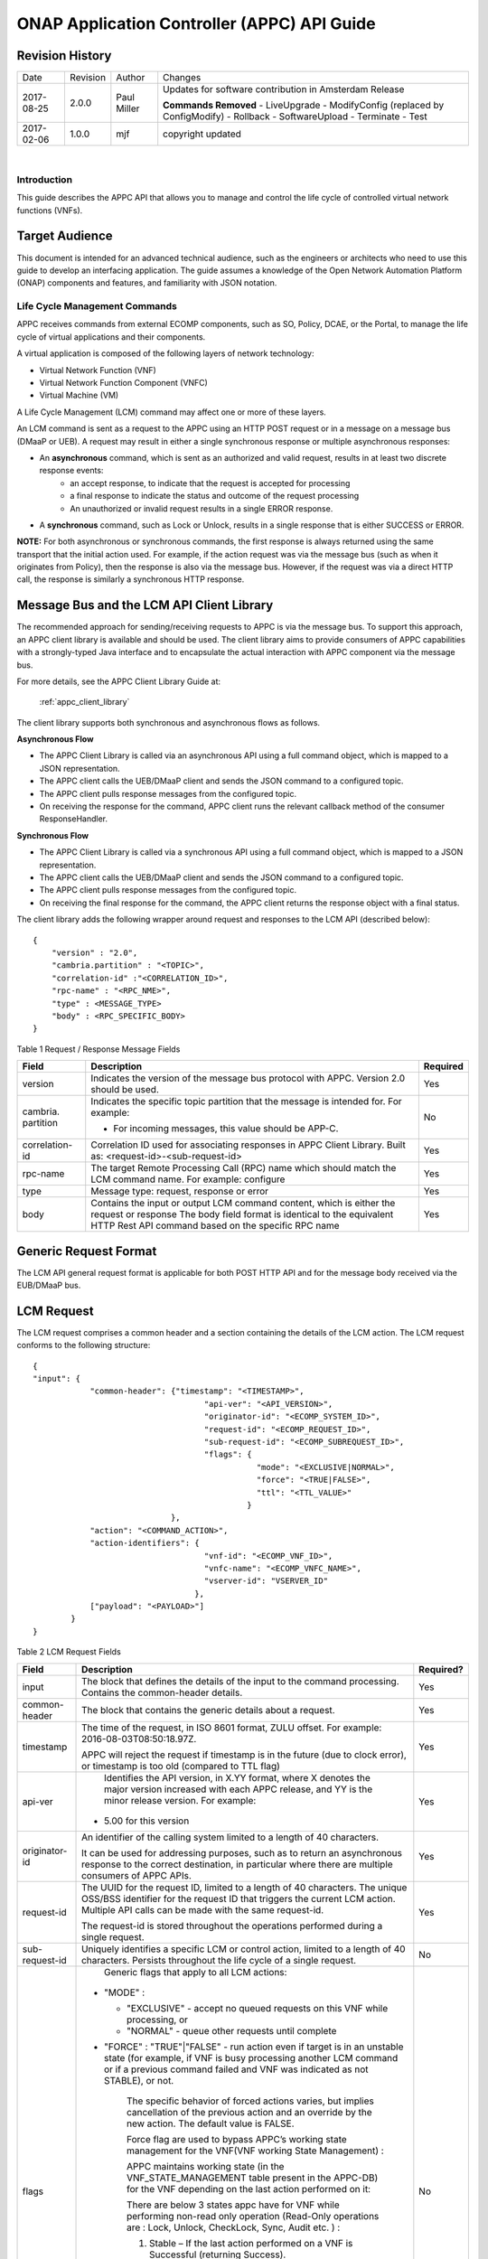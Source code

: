 ============================================
ONAP Application Controller (APPC) API Guide
============================================

Revision History
----------------

+--------------+------------+---------------+--------------------------------------------------------+
| Date         | Revision   | Author        | Changes                                                |
+--------------+------------+---------------+--------------------------------------------------------+
| 2017-08-25   | 2.0.0      | Paul Miller   | Updates for software contribution in Amsterdam Release |
|              |            |               |                                                        |
|              |            |               | **Commands Removed**                                   |
|              |            |               | - LiveUpgrade                                          |
|              |            |               | - ModifyConfig (replaced by ConfigModify)              |
|              |            |               | - Rollback                                             |
|              |            |               | - SoftwareUpload                                       |
|              |            |               | - Terminate                                            |
|              |            |               | - Test                                                 |
+--------------+------------+---------------+--------------------------------------------------------+
| 2017-02-06   | 1.0.0      | mjf           | copyright updated                                      |
+--------------+------------+---------------+--------------------------------------------------------+

|

Introduction
============

This guide describes the APPC API that allows you to manage and control the life cycle of controlled virtual network functions (VNFs).


Target Audience
---------------
This document is intended for an advanced technical audience, such as the engineers or architects who need to use this guide to develop an interfacing application. The guide assumes a knowledge of the Open Network Automation Platform (ONAP) components and features, and familiarity with JSON notation.


Life Cycle Management Commands
==============================

APPC receives commands from external ECOMP components, such as SO, Policy, DCAE, or the Portal, to manage the life cycle of virtual applications and their components.

A virtual application is composed of the following layers of network technology:

- Virtual Network Function (VNF)
- Virtual Network Function Component (VNFC)
- Virtual Machine (VM)

A Life Cycle Management (LCM) command may affect one or more of these layers.

An LCM command is sent as a request to the APPC using an HTTP POST request or in a message on a message bus (DMaaP or UEB).  A request may result in either a single synchronous response or multiple asynchronous responses:

- An **asynchronous** command, which is sent as an authorized and valid request, results in at least two discrete response events:
    - an accept response, to indicate that the request is accepted for processing
    - a final response to indicate the status and outcome of the request processing
    - An unauthorized or invalid request results in a single ERROR response.

- A **synchronous** command, such as Lock or Unlock, results in a single response that is either SUCCESS or ERROR.

**NOTE:** For both asynchronous or synchronous commands, the first response is always returned using the same transport that the initial action used. For example, if the action request was via the message bus (such as when it originates from Policy), then the response is also via the message bus. However, if the request was via a direct HTTP call, the response is similarly a synchronous HTTP response.


Message Bus and the LCM API Client Library
------------------------------------------

The recommended approach for sending/receiving requests to APPC is via the message bus.   To support this approach, an APPC client library is available and should be used.  The client library aims to provide consumers of APPC capabilities with a strongly-typed Java interface and to encapsulate the actual interaction with APPC component via the message bus.

For more details, see the APPC Client Library Guide at:

  :ref:`appc_client_library`


The client library supports both synchronous and asynchronous flows as follows.

**Asynchronous Flow**

- The APPC Client Library is called via an asynchronous API using a full command object, which is mapped to a JSON representation.
- The APPC client calls the UEB/DMaaP client and sends the JSON command to a configured topic.
- The APPC client pulls response messages from the configured topic.
- On receiving the response for the command, APPC client runs the relevant callback method of the consumer ResponseHandler.

**Synchronous Flow**

- The APPC Client Library is called via a synchronous API using a full command object, which is mapped to a JSON representation.
- The APPC client calls the UEB/DMaaP client and sends the JSON command to a configured topic.
- The APPC client pulls response messages from the configured topic.
- On receiving the final response for the command, the APPC client returns the response object with a final status.

The client library adds the following wrapper around request and responses to the LCM API (described below)::

    {
    	"version" : "2.0",
    	"cambria.partition" : "<TOPIC>",
    	"correlation-id" :"<CORRELATION_ID>",
    	"rpc-name" : "<RPC_NME>",
    	"type" : <MESSAGE_TYPE>
    	"body" : <RPC_SPECIFIC_BODY>
    }



Table 1 Request / Response Message Fields

+----------------------+----------------------------------------------------------------------------------------------------------------+---------------------+
| **Field**            | **Description**                                                                                                | **Required**        |
+======================+================================================================================================================+=====================+
| version              | Indicates the version of the message bus protocol with APPC. Version 2.0 should be used.                       |     Yes             |
+----------------------+----------------------------------------------------------------------------------------------------------------+---------------------+
| cambria. partition   | Indicates the specific topic partition that the message is intended for. For example:                          |     No              |
|                      |                                                                                                                |                     |
|                      | -  For incoming messages, this value should be APP-C.                                                          |                     |
|                      |                                                                                                                |                     |
+----------------------+----------------------------------------------------------------------------------------------------------------+---------------------+
| correlation- id      | Correlation ID used for associating responses in APPC Client Library. Built as: <request-id>-<sub-request-id>  |     Yes             |
+----------------------+----------------------------------------------------------------------------------------------------------------+---------------------+
| rpc-name             | The target Remote Processing Call (RPC) name which should match the LCM command name. For example: configure   |     Yes             |
+----------------------+----------------------------------------------------------------------------------------------------------------+---------------------+
| type                 | Message type: request, response or error                                                                       |     Yes             |
+----------------------+----------------------------------------------------------------------------------------------------------------+---------------------+
| body                 | Contains the input or output LCM command content, which is either the request or response                      |                     |
|                      | The body field format is identical to the equivalent HTTP Rest API command based on the specific RPC name      |     Yes             |
|                      |                                                                                                                |                     |
+----------------------+----------------------------------------------------------------------------------------------------------------+---------------------+


Generic Request Format
----------------------

The LCM API general request format is applicable for both POST HTTP API and for the message body received via the EUB/DMaaP bus.

LCM Request
-----------

The LCM request comprises a common header and a section containing the details of the LCM action.
The LCM request conforms to the following structure::

    {
    "input": {
     		"common-header": {"timestamp": "<TIMESTAMP>",
     					"api-ver": "<API_VERSION>",
    					"originator-id": "<ECOMP_SYSTEM_ID>",
    					"request-id": "<ECOMP_REQUEST_ID>",
    					"sub-request-id": "<ECOMP_SUBREQUEST_ID>",
    					"flags": {
    						   "mode": "<EXCLUSIVE|NORMAL>",
    						   "force": "<TRUE|FALSE>",
    						   "ttl": "<TTL_VALUE>"
    						 }
    	                         },
    		"action": "<COMMAND_ACTION>",
    		"action-identifiers": {
    					"vnf-id": "<ECOMP_VNF_ID>",
    					"vnfc-name": "<ECOMP_VNFC_NAME>",
    					"vserver-id": "VSERVER_ID"
    				      },
    		["payload": "<PAYLOAD>"]
    	    }
    }


Table 2 LCM Request Fields

+---------------------------+------------------------------------------------------------------------------------------------------------------------------------------------------------------------------------------------------------------------------------------------------------------------------------------------------------------------+---------------------+
|     **Field**             |     **Description**                                                                                                                                                                                                                                                                                                    |     **Required?**   |
+===========================+========================================================================================================================================================================================================================================================================================================================+=====================+
|     input                 |     The block that defines the details of the input to the command processing. Contains the common-header details.                                                                                                                                                                                                     |     Yes             |
+---------------------------+------------------------------------------------------------------------------------------------------------------------------------------------------------------------------------------------------------------------------------------------------------------------------------------------------------------------+---------------------+
|     common- header        |     The block that contains the generic details about a request.                                                                                                                                                                                                                                                       |     Yes             |
+---------------------------+------------------------------------------------------------------------------------------------------------------------------------------------------------------------------------------------------------------------------------------------------------------------------------------------------------------------+---------------------+
|     timestamp             |     The time of the request, in ISO 8601 format, ZULU offset. For example: 2016-08-03T08:50:18.97Z.                                                                                                                                                                                                                    |     Yes             |
|                           |                                                                                                                                                                                                                                                                                                                        |                     |
|                           |     APPC will reject the request if timestamp is in the future (due to clock error), or timestamp is too old (compared to TTL flag)                                                                                                                                                                                    |                     |
+---------------------------+------------------------------------------------------------------------------------------------------------------------------------------------------------------------------------------------------------------------------------------------------------------------------------------------------------------------+---------------------+
|     api-ver               |     Identifies the API version, in X.YY format, where X denotes the major version increased with each APPC release, and YY is the minor release version. For example:                                                                                                                                                  |     Yes             |
|                           |                                                                                                                                                                                                                                                                                                                        |                     |
|                           | -  5.00 for this version                                                                                                                                                                                                                                                                                               |                     |
+---------------------------+------------------------------------------------------------------------------------------------------------------------------------------------------------------------------------------------------------------------------------------------------------------------------------------------------------------------+---------------------+
|     originator-id         |     An identifier of the calling system limited to a length of 40 characters.                                                                                                                                                                                                                                          |     Yes             |
|                           |                                                                                                                                                                                                                                                                                                                        |                     |
|                           |     It can be used for addressing purposes, such as to return an asynchronous response to the correct destination, in particular where there are multiple consumers of APPC APIs.                                                                                                                                      |                     |
+---------------------------+------------------------------------------------------------------------------------------------------------------------------------------------------------------------------------------------------------------------------------------------------------------------------------------------------------------------+---------------------+
|     request-id            |     The UUID for the request ID, limited to a length of 40 characters. The unique OSS/BSS identifier for the request ID that triggers the current LCM action. Multiple API calls can be made with the same request-id.                                                                                                 |     Yes             |
|                           |                                                                                                                                                                                                                                                                                                                        |                     |
|                           |     The request-id is stored throughout the operations performed during a single request.                                                                                                                                                                                                                              |                     |
+---------------------------+------------------------------------------------------------------------------------------------------------------------------------------------------------------------------------------------------------------------------------------------------------------------------------------------------------------------+---------------------+
|     sub-request-id        |     Uniquely identifies a specific LCM or control action, limited to a length of 40 characters. Persists throughout the life cycle of a single request.                                                                                                                                                                |     No              |
+---------------------------+------------------------------------------------------------------------------------------------------------------------------------------------------------------------------------------------------------------------------------------------------------------------------------------------------------------------+---------------------+
|     flags                 |     Generic flags that apply to all LCM actions:                                                                                                                                                                                                                                                                       |     No              |
|                           |                                                                                                                                                                                                                                                                                                                        |                     |
|                           | -  "MODE" :                                                                                                                                                                                                                                                                                                            |                     |
|                           |                                                                                                                                                                                                                                                                                                                        |                     |
|                           |    -  "EXCLUSIVE" - accept no queued requests on this VNF while processing, or                                                                                                                                                                                                                                         |                     |
|                           |                                                                                                                                                                                                                                                                                                                        |                     |
|                           |    -  "NORMAL" - queue other requests until complete                                                                                                                                                                                                                                                                   |                     |
|                           |                                                                                                                                                                                                                                                                                                                        |                     |
|                           | -  "FORCE" : "TRUE"\|"FALSE" - run action even if target is in an unstable state (for example, if VNF is busy processing another LCM command or if a previous command failed and VNF was indicated as not STABLE), or not.                                                                                             |                     |
|                           |                                                                                                                                                                                                                                                                                                                        |                     |
|                           |     The specific behavior of forced actions varies, but implies cancellation of the previous action and an override by the new action. The default value is FALSE.                                                                                                                                                     |                     |
|                           |                                                                                                                                                                                                                                                                                                                        |                     |
|                           |     Force flag are used to bypass APPC’s working state management for the VNF(VNF working State Management) :                                                                                                                                                                                                          |                     |
|                           |                                                                                                                                                                                                                                                                                                                        |                     |
|                           |     APPC maintains working state (in the VNF\_STATE\_MANAGEMENT table present in the APPC-DB) for the VNF depending on the last action performed on it:                                                                                                                                                                |                     |
|                           |                                                                                                                                                                                                                                                                                                                        |                     |
|                           |     There are below 3 states appc have for VNF while performing non-read only operation (Read-Only operations are : Lock, Unlock, CheckLock, Sync, Audit etc. ) :                                                                                                                                                      |                     |
|                           |                                                                                                                                                                                                                                                                                                                        |                     |
|                           |     1) Stable – If the last action performed on a VNF is Successful (returning Success).                                                                                                                                                                                                                               |                     |
|                           |                                                                                                                                                                                                                                                                                                                        |                     |
|                           |     2) Unstable – This is the intermediate state for any VNF on which operation is being performed.                                                                                                                                                                                                                    |                     |
|                           |                                                                                                                                                                                                                                                                                                                        |                     |
|                           |     3) Unknown – This is the status when the last action performed on a VNF is not successful.                                                                                                                                                                                                                         |                     |
|                           |                                                                                                                                                                                                                                                                                                                        |                     |
|                           |     APPC have validation that it will not allow any operations on VNF which is in Unstable or Unknown state. To skip this check end-user can pass Force-flag=true in the request.                                                                                                                                      |                     |
|                           |                                                                                                                                                                                                                                                                                                                        |                     |
|                           | -  "TTL": <0....N> - The timeout value for the action to run, between action received by APPC and action initiated.                                                                                                                                                                                                    |                     |
|                           |                                                                                                                                                                                                                                                                                                                        |                     |
|                           |     If no TTL value provided, the default/configurable TTL value is to be used.                                                                                                                                                                                                                                        |                     |
+---------------------------+------------------------------------------------------------------------------------------------------------------------------------------------------------------------------------------------------------------------------------------------------------------------------------------------------------------------+---------------------+
|     action                |     The action to be taken by APPC, for example: Test, Start, Terminate.                                                                                                                                                                                                                                               |     Yes             |
|                           |                                                                                                                                                                                                                                                                                                                        |                     |
|                           |     ***NOTE:** The specific value for the action parameter is provided for each* command.                                                                                                                                                                                                                              |                     |
+---------------------------+------------------------------------------------------------------------------------------------------------------------------------------------------------------------------------------------------------------------------------------------------------------------------------------------------------------------+---------------------+
|     action- identifiers   |     A block containing the action arguments. These are used to specify the object upon which APPC LCM command is to operate. At least one action-identifier must be specified (note that vnf-id is mandatory). For actions that are at the VM level, the action-identifiers provided would be vnf-id and vserver-id.   | Yes                 |
+---------------------------+------------------------------------------------------------------------------------------------------------------------------------------------------------------------------------------------------------------------------------------------------------------------------------------------------------------------+---------------------+
|     vnf-id                |     Identifies the VNF instance to which this action is to be applied. Required for actions.                                                                                                                                                                                                                           |     Yes             |
+---------------------------+------------------------------------------------------------------------------------------------------------------------------------------------------------------------------------------------------------------------------------------------------------------------------------------------------------------------+---------------------+
|     vnfc-name             |     Identifies the VNFC instance to which this action is to be applied. Required if the action applied to a specific VNFC.                                                                                                                                                                                             |     No              |
+---------------------------+------------------------------------------------------------------------------------------------------------------------------------------------------------------------------------------------------------------------------------------------------------------------------------------------------------------------+---------------------+
|     vserver-id            |     Identifies a specific VM instance to which this action is to be applied. Required if the action applied to a specific VM. (Populate the vserver-id field with the UUID of the VM)                                                                                                                                  |     No              |
+---------------------------+------------------------------------------------------------------------------------------------------------------------------------------------------------------------------------------------------------------------------------------------------------------------------------------------------------------------+---------------------+
|     vf-module-id          |     Identifies a specific VF module to which this action is to be applied. Required if the action applied to a specific VF module.                                                                                                                                                                                     |     No              |
+---------------------------+------------------------------------------------------------------------------------------------------------------------------------------------------------------------------------------------------------------------------------------------------------------------------------------------------------------------+---------------------+
|     payload               |     An action-specific open-format field.                                                                                                                                                                                                                                                                              |     No              |
|                           |                                                                                                                                                                                                                                                                                                                        |                     |
|                           |     The payload can be any valid JSON string value. JSON escape characters need to be added when an inner JSON string is included within the payload, for example: "{\\" vnf -host- ip                                                                                                                                 |                     |
|                           |                                                                                                                                                                                                                                                                                                                        |                     |
|                           |     -address\\": \\"<VNF-HOST-IP-ADDRESS>\\"}".                                                                                                                                                                                                                                                                        |                     |
|                           |                                                                                                                                                                                                                                                                                                                        |                     |
|                           |     The payload is typically used to provide parametric data associated with the command, such as a list of configuration parameters.                                                                                                                                                                                  |                     |
|                           |                                                                                                                                                                                                                                                                                                                        |                     |
|                           |     Note that not all LCM commands need have a payload.                                                                                                                                                                                                                                                                |                     |
|                           |                                                                                                                                                                                                                                                                                                                        |                     |
|                           |     ***NOTE:** See discussion below on the use of payloads for self-service actions.*                                                                                                                                                                                                                                  |                     |
+---------------------------+------------------------------------------------------------------------------------------------------------------------------------------------------------------------------------------------------------------------------------------------------------------------------------------------------------------------+---------------------+


Generic Response Format
-----------------------


This section describes the generic response format.

The response format is applicable for both POST HTTP API and for the message body received via the EUB/DMaaP bus.


LCM Response
------------

The LCM response comprises a common header and a section containing the payload and action details.

The LCM response conforms to the following structure::

    {
    	"output": {
    		    "common-header": {
    					"api-ver": "<API\_VERSION>",
    					"flags": {
    						   "ttl": <TTL\_VALUE>,
    						   "force": "<TRUE\|FALSE>",
    						   "mode": "<EXCLUSIVE\|NORMAL>"
    						 },
    					"originator-id": "<ECOMP\_SYSTEM\_ID>",
    					"request-id": "<ECOMP\_REQUEST\_ID>",
    					"sub-request-id": "<ECOMP\_SUBREQUEST\_ID>",
    					"timestamp": "2016-08-08T23:09:00.11Z",
    				     },
    		   "payload": "<PAYLOAD>",
    		   [Additional fields],
    		   "status": {
    				"code": <RESULT\_CODE>,
    				"message": "<RESULT\_MESSAGE>"
    			     }
                 }
    }


Table 3 LCM Response Fields

+----------------------+---------------------------------------------------------------------------------------------------------------------------------------------------------------------------------------------------------------------------+---------------------+
|     **Field**        |     **Description**                                                                                                                                                                                                       |     **Required?**   |
+======================+===========================================================================================================================================================================================================================+=====================+
|     output           |     The block that defines the details of the output of the command processing. Contains the common-header details.                                                                                                       |     Yes             |
+----------------------+---------------------------------------------------------------------------------------------------------------------------------------------------------------------------------------------------------------------------+---------------------+
|     common- header   |     The block that contains the generic details about a request.                                                                                                                                                          |     Yes             |
+----------------------+---------------------------------------------------------------------------------------------------------------------------------------------------------------------------------------------------------------------------+---------------------+
|     api-ver          |     Identifies the API version, in X.YY format, where X denotes the major version increased with each APPC release, and YY is the minor release version. For example:                                                     |     Yes             |
|                      |                                                                                                                                                                                                                           |                     |
|                      | -  5.00 for this version                                                                                                                                                                                                  |                     |
+----------------------+---------------------------------------------------------------------------------------------------------------------------------------------------------------------------------------------------------------------------+---------------------+
|     originator-id    |     An identifier of the calling system limited to a length of 40 characters.                                                                                                                                             |     Yes             |
|                      |                                                                                                                                                                                                                           |                     |
|                      |     It can be used for addressing purposes, such as to return an asynchronous response to the correct destination, in particular where there are multiple consumers of APPC APIs.                                         |                     |
+----------------------+---------------------------------------------------------------------------------------------------------------------------------------------------------------------------------------------------------------------------+---------------------+
|     request-id       |     The UUID for the request ID, limited to a length of 40 characters. The unique OSS/BSS identifier for the request ID that triggers the current LCM action. Multiple API calls can be made with the same request- id.   |     Yes             |
|                      |                                                                                                                                                                                                                           |                     |
|                      |     The request-id is stored throughout the operations performed during a single request.                                                                                                                                 |                     |
+----------------------+---------------------------------------------------------------------------------------------------------------------------------------------------------------------------------------------------------------------------+---------------------+
|     sub-request-id   |     Uniquely identifies a specific LCM or control action, limited to a length of 40 characters. Persists throughout the life cycle of a single request.                                                                   |     No              |
+----------------------+---------------------------------------------------------------------------------------------------------------------------------------------------------------------------------------------------------------------------+---------------------+
|     timestamp        |     The time of the request, in ISO 8601 format, ZULU offset. For example: 2016-08-03T08:50:18.97Z.                                                                                                                       |     Yes             |
+----------------------+---------------------------------------------------------------------------------------------------------------------------------------------------------------------------------------------------------------------------+---------------------+
|     status           |     The status describes the outcome of the command processing. Contains a code and a message providing success or failure details.                                                                                       |     Yes             |
|                      |                                                                                                                                                                                                                           |                     |
|                      |     ***NOTE:** See* status *for code values.*                                                                                                                                                                             |                     |
+----------------------+---------------------------------------------------------------------------------------------------------------------------------------------------------------------------------------------------------------------------+---------------------+
|     payload          |     An open-format field.                                                                                                                                                                                                 |     No              |
|                      |                                                                                                                                                                                                                           |                     |
|                      |     The payload can be any valid JSON string value. JSON escape characters need to be added when an inner JSON string is included within the payload, for example: "{\\"upload\_config\_id\\": \\"<value\\"}".            |                     |
|                      |                                                                                                                                                                                                                           |                     |
|                      |     The payload is typically used to provide parametric data associated with the response to the command.                                                                                                                 |                     |
|                      |                                                                                                                                                                                                                           |                     |
|                      |     Note that not all LCM commands need have a payload.                                                                                                                                                                   |                     |
|                      |                                                                                                                                                                                                                           |                     |
|                      |     ***NOTE:** The specific value(s) for the response payload, where relevant, is provided for in each* command *description.*                                                                                            |                     |
+----------------------+---------------------------------------------------------------------------------------------------------------------------------------------------------------------------------------------------------------------------+---------------------+
|     [Field name]     |     Additional fields can be provided in the response, if needed, by specific commands.                                                                                                                                   |     No              |
+----------------------+---------------------------------------------------------------------------------------------------------------------------------------------------------------------------------------------------------------------------+---------------------+
|     code             |     A unique pre-defined value that identifies the exact nature of the success or failure status.                                                                                                                         |     No              |
+----------------------+---------------------------------------------------------------------------------------------------------------------------------------------------------------------------------------------------------------------------+---------------------+
|     message          |     The description of the success or failure status.                                                                                                                                                                     |     No              |
+----------------------+---------------------------------------------------------------------------------------------------------------------------------------------------------------------------------------------------------------------------+---------------------+


Status Codes
------------

The status code is returned in the response message as the code parameter, and the description as the message parameter.

The different responses are categorized as follows:

**ACCEPTED**

    Request is valid and accepted for processing.

**ERROR**

    Request invalid or incomplete.

**REJECT**

    Request rejected during processing due to invalid data, such as an
    unsupported command or a non-existent service-instance-id.

**SUCCESS**

    Request is valid and completes successfully.

**FAILURE**

    The request processing resulted in failure.

    A FAILURE response is always returned asynchronously via the message
    bus.

**PARTIAL SUCCESS**

    The request processing resulted in partial success where at least
    one step in a longer process completed successfully.

    A PARTIAL SUCCESS response is always returned asynchronously via the
    message bus.

**PARTIAL FAILURE**

    The request processing resulted in partial failure.

    A PARTIAL FAILURE response is always returned asynchronously via the
    message bus.

+-----------------------+----------------+--------------------------------------------------------------------------------------------------------------------------------------+
|     **Category**      |     **Code**   |     **Message / Description**                                                                                                        |
+=======================+================+======================================================================================================================================+
|     ACCEPTED          |     100        |     ACCEPTED - Request accepted                                                                                                      |
+-----------------------+----------------+--------------------------------------------------------------------------------------------------------------------------------------+
|     ERROR             |     200        |     UNEXPECTED ERROR - ${detailedErrorMsg}                                                                                           |
+-----------------------+----------------+--------------------------------------------------------------------------------------------------------------------------------------+
|     REJECT            |     300        |     REJECTED - ${detailedErrorMsg}                                                                                                   |
+-----------------------+----------------+--------------------------------------------------------------------------------------------------------------------------------------+
|                       |     301        |     INVALID INPUT PARAMETER -${detailedErrorMsg}                                                                                     |
+-----------------------+----------------+--------------------------------------------------------------------------------------------------------------------------------------+
|                       |     302        |     MISSING MANDATORY PARAMETER - Parameter ${paramName} is missing                                                                  |
+-----------------------+----------------+--------------------------------------------------------------------------------------------------------------------------------------+
|                       |     303        |     REQUEST PARSING FAILED - ${detailedErrorMsg}                                                                                     |
+-----------------------+----------------+--------------------------------------------------------------------------------------------------------------------------------------+
|                       |     304        |     NO TRANSITION DEFINED - No Transition Defined for ${actionName} action and ${currentState} state                                 |
+-----------------------+----------------+--------------------------------------------------------------------------------------------------------------------------------------+
|                       |     305        |     ACTION NOT SUPPORTED - ${actionName} action is not supported                                                                     |
+-----------------------+----------------+--------------------------------------------------------------------------------------------------------------------------------------+
|                       |     306        |     VNF NOT FOUND - VNF with ID ${vnfId} was not found                                                                               |
+-----------------------+----------------+--------------------------------------------------------------------------------------------------------------------------------------+
|                       |     307        |     DG WORKFLOW NOT FOUND - No DG workflow found for the combination of ${dgModule} module ${dgName} name and ${dgVersion} version   |
+-----------------------+----------------+--------------------------------------------------------------------------------------------------------------------------------------+
|                       |     308        |     WORKFLOW NOT FOUND - No workflow found for VNF type                                                                              |
|                       |                |                                                                                                                                      |
|                       |                |     ${vnfTypeVersion} and ${actionName} action                                                                                       |
+-----------------------+----------------+--------------------------------------------------------------------------------------------------------------------------------------+
|                       |     309        |     UNSTABLE VNF - VNF ${vnfId} is not stable to accept the command                                                                  |
+-----------------------+----------------+--------------------------------------------------------------------------------------------------------------------------------------+
|                       |     310        |     LOCKING FAILURE -${detailedErrorMsg}                                                                                             |
+-----------------------+----------------+--------------------------------------------------------------------------------------------------------------------------------------+
|                       |     311        |     EXPIREDREQUEST. The request processing time exceeded the maximum available time                                                  |
+-----------------------+----------------+--------------------------------------------------------------------------------------------------------------------------------------+
|                       |     312        |     DUPLICATEREQUEST. The request already exists                                                                                     |
+-----------------------+----------------+--------------------------------------------------------------------------------------------------------------------------------------+
|                       |     313        |     MISSING VNF DATA IN A&AI - ${attributeName} not found for VNF ID =                                                               |
|                       |                |                                                                                                                                      |
|                       |                |     ${vnfId}                                                                                                                         |
+-----------------------+----------------+--------------------------------------------------------------------------------------------------------------------------------------+
|     SUCCESS           |     400        |     The request was processed successfully                                                                                           |
+-----------------------+----------------+--------------------------------------------------------------------------------------------------------------------------------------+
|     FAILURE           |     401        |     DG FAILURE - ${ detailedErrorMsg }                                                                                               |
+-----------------------+----------------+--------------------------------------------------------------------------------------------------------------------------------------+
|                       |     402        |     NO TRANSITION DEFINED - No Transition Defined for ${ actionName} action and ${currentState} state                                |
+-----------------------+----------------+--------------------------------------------------------------------------------------------------------------------------------------+
|                       |     403        |     UPDATE\_AAI\_FAILURE - failed to update AAI. ${errorMsg}                                                                         |
+-----------------------+----------------+--------------------------------------------------------------------------------------------------------------------------------------+
|                       |     404        |     EXPIRED REQUEST FAILURE - failed during processing because TTL expired                                                           |
+-----------------------+----------------+--------------------------------------------------------------------------------------------------------------------------------------+
|                       |     405        |     UNEXPECTED FAILURE - ${detailedErrorMsg}                                                                                         |
+-----------------------+----------------+--------------------------------------------------------------------------------------------------------------------------------------+
|                       |     406        |     UNSTABLE VNF FAILURE - VNF ${vnfId} is not stable to accept the command                                                          |
+-----------------------+----------------+--------------------------------------------------------------------------------------------------------------------------------------+
|                       |     450        |     Requested action is not supported on the VNF                                                                                     |
+-----------------------+----------------+--------------------------------------------------------------------------------------------------------------------------------------+
|     PARTIAL SUCCESS   |     500        |     PARTIAL SUCCESS                                                                                                                  |
+-----------------------+----------------+--------------------------------------------------------------------------------------------------------------------------------------+
|     PARTIAL FAILURE   |     501 -      |     PARTIAL FAILURE                                                                                                                  |
|                       |                |                                                                                                                                      |
|                       |     599        |                                                                                                                                      |
+-----------------------+----------------+--------------------------------------------------------------------------------------------------------------------------------------+


Malformed Message Response
--------------------------

A malformed message is an invalid request based on the LCM API YANG scheme specification. APPC rejects malformed requests as implemented by ODL infrastructure level.

**Response Format for Malformed Requests**::

    {
      "errors": {
      		  "error": [
    			    {	
    			      "error-type": "protocol",
    			      "error-tag": "malformed-message",
    			      "error-message": "<ERROR-MESSAGE>",
    			      "error-info": "<ERROR-INFO>"
    			    }
    			   ]
    	 	}
    }


**Example Response**::

    {
      "errors": {
    		  "error": [
    			    {
    			      "error-type": "protocol",
    			      "error-tag": "malformed-message",
    			      "error-message": "Error parsing input: Invalid value 'Stopp' for
    			       enum type. Allowed values are: [Sync, Audit, Stop, Terminate]",
    			      "error-info": "java.lang.IllegalArgumentException: Invalid value
    				'Stopp' for enum type. Allowed values are: [Sync, Audit, Stop,
    				Terminate]..."
    			    }
    			   ]
    		}
    }



API Scope
=========

Defines the level at which the LCM command operates for the current release of APPC and the VNF types which are supported for each command.


Commands, or actions, can be performed at one or more of the following scope levels:


+-----------------+----------------------------------------------------------------------------------------+
| **VNF**         | Commands can be applied at the level of a specific VNF instance using the vnf-id.      |
+-----------------+----------------------------------------------------------------------------------------+
| **VF-Module**   | Commands can be applied at the level of a specific VF-Module using the vf-module-id.   |
+-----------------+----------------------------------------------------------------------------------------+
| **VNFC**        | Commands can be applied at the level of a specific VNFC instance using a vnfc-name.    |
+-----------------+----------------------------------------------------------------------------------------+
| **VM**          | Commands can be applied at the level of a specific VM instance using a vserver-id.     |
+-----------------+----------------------------------------------------------------------------------------+


**VNF’s Types Supported**

Commands, or actions, may be currently supported on all VNF types or a limited set of VNF types. Note that the intent in the 1710 release is to support all actions on all VNF types which have been successfully onboarded in a self-service mode.

**Any -** Currently supported on any vnf-type.

**Any (requires self-service onboarding) –** Currently supported on any vnf-type which has been onboarded using the APPC self-service onboarding process. See further discussion on self-service onboarding below.


+------------------------+---------------+---------------------+----------------+--------------+----------------------------------------------------------------+
|     **Command**        |     **VNF**   |     **VF-Module**   |     **VNFC**   |     **VM**   |     **VNF/VM Types Supported**                                 |
+========================+===============+=====================+================+==============+================================================================+
|     Audit              |     Yes       |                     |                |              |     Any (requires self-service onboarding)                     |
+------------------------+---------------+---------------------+----------------+--------------+----------------------------------------------------------------+
|     CheckLock          |     Yes       |                     |                |              |     Any (APPC internal command)                                |
+------------------------+---------------+---------------------+----------------+--------------+----------------------------------------------------------------+
|     Configure          |     Yes       |                     |     Yes        |              |     Any (requires self-service onboarding)                     |
+------------------------+---------------+---------------------+----------------+--------------+----------------------------------------------------------------+
|     ConfigModify       |     Yes       |                     |     Yes        |              |     Any (requires self-service onboarding)                     |
+------------------------+---------------+---------------------+----------------+--------------+----------------------------------------------------------------+
|     ConfigBackup       |     Yes       |                     |                |              |     Chef and Ansible only (requires self-service onboarding)   |
+------------------------+---------------+---------------------+----------------+--------------+----------------------------------------------------------------+
|     ConfigRestore      |     Yes       |                     |                |              |     Chef and Ansible only (requires self-service onboarding)   |
+------------------------+---------------+---------------------+----------------+--------------+----------------------------------------------------------------+
|     Evacuate           |               |                     |                |     Yes      | Any (uses OpenStack Evacuate command)                          |
+------------------------+---------------+---------------------+----------------+--------------+----------------------------------------------------------------+
|     HealthCheck        |     Yes       |                     |                |              |     Any (requires self-service onboarding)                     |
+------------------------+---------------+---------------------+----------------+--------------+----------------------------------------------------------------+
|     Lock               |     Yes       |                     |                |              |     Any (APPC internal command)                                |
+------------------------+---------------+---------------------+----------------+--------------+----------------------------------------------------------------+
|     Migrate            |               |                     |                |     Yes      |     Any (uses OpenStack Migrate command)                       |
+------------------------+---------------+---------------------+----------------+--------------+----------------------------------------------------------------+
|     Rebuild            |               |                     |                |     Yes      |     Any (uses OpenStack Rebuild command)                       |
+------------------------+---------------+---------------------+----------------+--------------+----------------------------------------------------------------+
|     Restart            |     Yes       |                     |                |     Yes      |     Any (uses OpenStack Start and Stop commands)               |
+------------------------+---------------+---------------------+----------------+--------------+----------------------------------------------------------------+
|     Snapshot           |               |                     |                |     Yes      |     Any (uses OpenStack Snapshot command)                      |
+------------------------+---------------+---------------------+----------------+--------------+----------------------------------------------------------------+
|     Start              |     Yes       |     Yes             |                |     Yes      |     Any (uses OpenStack Start command)                         |
+------------------------+---------------+---------------------+----------------+--------------+----------------------------------------------------------------+
|     StartApplication   |     Yes       |                     |                |              |     Chef and Ansible only (requires self-service onboarding)   |
+------------------------+---------------+---------------------+----------------+--------------+----------------------------------------------------------------+
|     Stop               |     Yes       |     Yes             |                |     Yes      |     Any (uses OpenStack Stop command)                          |
+------------------------+---------------+---------------------+----------------+--------------+----------------------------------------------------------------+
|     StopApplication    |     Yes       |                     |                |              |     Chef and Ansible only (requires self-service onboarding)   |
+------------------------+---------------+---------------------+----------------+--------------+----------------------------------------------------------------+
|     Sync               |     Yes       |                     |                |              |     Any (requires self-service onboarding)                     |
+------------------------+---------------+---------------------+----------------+--------------+----------------------------------------------------------------+
|     Unlock             |     Yes       |                     |                |              |     Any (APPC internal command)                                |
+------------------------+---------------+---------------------+----------------+--------------+----------------------------------------------------------------+



Self-Service VNF Onboarding
---------------------------

The APPC architecture is designed for VNF self-service onboarding (i.e., a VNF owner or vendor through the use of tools can enable a new VNF to support the LCM API actions that are designate as self-service). The VNF must support one or more of the following interface protocols:

-  Netconf with uploadable Yang model (requires a Netconf server running
   on the VNF)

-  Chef (requires a Chef client running on the VNF)

-  Ansible (does not require any changes to the VNF software)

The self-service onboarding process is done using an APPC Design GUI which interacts with an APPC instance which is dedicated to self-service onboarding. The steps in the onboarding process using the APPC Design GUI are:

-  Define the VNF capabilities (set of actions that the VNF can
   support).

-  Create a template and parameter definitions for actions which use the
   Netconf, Chef, or Ansible protocols. The template is an xml or JSON
   block which defines the “payload” which is included in the request
   that is downloaded the VNF (if Netconf) or Chef/Ansible server.

-  Test actions which have templates/parameter definitions.

-  Upload the VNF definition, template, and parameter definition
   artifacts to SDC which distributes them to all APPC instances in the
   same environment (e.g., production).

For more details, see the APPC Self-Service VNF Onboarding Guide.



LCM Commands
============

The LCM commands that are valid for the current release.


Audit
-----

The Audit command compares the configuration of the VNF associated with the current request against the most recent configuration that is stored in APPC's configuration database.

A successful Audit means that the current VNF configuration matches the latest APPC stored configuration.

A failed Audit indicates that the configurations do not match.

This command can be applied to any VNF type. The only restriction is that the VNF has been onboarded in self-service mode (which requires that the VNF supports a request to return the running configuration).

The Audit action does not require any payload parameters.

**NOTE:** Audit does not return a payload containing details of the comparison, only the Success/Failure status.


+------------------------------+------------------------------------------------------+
|     **Target URL**           |     /restconf /operations/ appc-provider-lcm:audit   |
+------------------------------+------------------------------------------------------+
|     **Action**               |     Audit                                            |
+------------------------------+------------------------------------------------------+
|     **Action-Identifiers**   |     vnf-id                                           |
+------------------------------+------------------------------------------------------+
|     **Payload Parameters**   |     See below                                        |
+------------------------------+------------------------------------------------------+
|     **Revision History**     |     Unchanged in this version.                       |
+------------------------------+------------------------------------------------------+

|

+----------------------+-----------------------------------------------------------------------------------------------------------------------------------------------------------+---------------------+----------------------------------+
|     **Parameter**    |     **Description**                                                                                                                                       |     **Required?**   |     **Example**                  |
+======================+===========================================================================================================================================================+=====================+==================================+
|     publish-config   |     \* If the publish\_config field is set to Y in the payload, then always send the running configuration from the VNF using the Data Router             |     Yes             |     "publish-config": "<Y\|N>"   |
|                      |                                                                                                                                                           |                     |                                  |
|                      |     \* If the publish\_config field is set to N in the payload, then:                                                                                     |                     |                                  |
|                      |                                                                                                                                                           |                     |                                  |
|                      |     - If the result of the audit is ‘match’ (latest APPC config and the running config match), do not send the running configuration in the Data Router   |                     |                                  |
|                      |                                                                                                                                                           |                     |                                  |
|                      |     - If the result of the audit is ‘no match’, then send the running configuration on the Data Router                                                    |                     |                                  |
+----------------------+-----------------------------------------------------------------------------------------------------------------------------------------------------------+---------------------+----------------------------------+

Audit Response
--------------

The audit response returns an indication of success or failure of the audit. If a new configuration is uploaded to the APPC database, the payload contains the ‘upload\_config\_id’ and values for any records created. In addition, the configuration is sent to the ECOMP Data Router bus which may be received by an external configuration storage system.


CheckLock
---------

The CheckLock command returns true if the specified VNF is locked; otherwise, false is returned.

A CheckLock command is deemed successful if the processing completes without error, whether the VNF is locked or not. The command returns only a single response with a final status.

Note that APPC locks the target VNF during any VNF command processing, so a VNF can have a locked status even if no Lock command has been explicitly called.

The CheckLock command returns a specific response structure that extends the default LCM response.

The CheckLock action does not require any payload parameters.

+------------------------------+--------------------------------------------------------+
|     **Target URL**           |     /restconf/operations/appc-provider-lcm:checklock   |
+------------------------------+--------------------------------------------------------+
|     **Action**               |     CheckLock                                          |
+------------------------------+--------------------------------------------------------+
|     **Action-Identifiers**   |     vnf-id                                             |
+------------------------------+--------------------------------------------------------+
|     **Payload Parameters**   |     None                                               |
+------------------------------+--------------------------------------------------------+
|     **Revision History**     |     Unchanged in this version.                         |
+------------------------------+--------------------------------------------------------+

CheckLock Response
------------------

The CheckLock command returns a customized version of the LCM
response.


+---------------------+---------------------------------------------------------------------------------------+--------------------+---------------------------------+
|     **Parameter**   |     **Description**                                                                   |     **Required**   | **?Example**                    |
+=====================+=======================================================================================+====================+=================================+
|     locked          |     "TRUE"\|"FALSE" - returns TRUE if the specified VNF is locked, otherwise FALSE.   |     No             |     "locked": "<TRUE\|FALSE>"   |
+---------------------+---------------------------------------------------------------------------------------+--------------------+---------------------------------+


**Example**::

    {
      "output": {
    		  "status": {
    		  	      "code": <RESULT\_CODE>, "message": "<RESULT\_MESSAGE>"
    			    },
    		  "common-header": {
    				     "api-ver": "<API\_VERSION>",
    				     "request-id": "<ECOMP\_REQUEST\_ID>", "originator-id":
    				     "<ECOMP\_SYSTEM\_ID>",
    				     "sub-request-id": "<ECOMP\_SUBREQUEST\_ID>", "timestamp":
    				     "2016-08-08T23:09:00.11Z",
    				     "flags": {
    						"ttl": <TTL\_VALUE>, "force": "<TRUE\|FALSE>",
    						"mode": "<EXCLUSIVE\|NORMAL>"
    					      }
    				   },
    		  "locked": "<TRUE\|FALSE>"
    }


Configure
---------

Configure a VNF or a VNFC on the VNF after instantiation.

A set of configuration parameter values specified in the configuration template is included in the request. Other configuration parameter values may be obtained from an external system.

A successful Configure request returns a success response.

A failed Configure action returns a failure response and the specific failure messages in the response block.

+------------------------------+--------------------------------------------------------+
|     **Target URL**           |     /restconf/operations/appc-provider-lcm:configure   |
+------------------------------+--------------------------------------------------------+
|     **Action**               |     Configure                                          |
+------------------------------+--------------------------------------------------------+
|     **Action-Identifiers**   |     vnf-id                                             |
+------------------------------+--------------------------------------------------------+
|     **Payload Parameters**   |     See below                                          |
+------------------------------+--------------------------------------------------------+
|     **Revision History**     |     Unchanged in this version.                         |
+------------------------------+--------------------------------------------------------+

|

+---------------------------------+------------------------------------------------------------------------------------------------------------------------------------------------------------------------------------------------------------------------------------------------------------------------------------------------------------+---------------------+-----------------------------------------------------------------+
|     **Payload Parameter**       |     **Description**                                                                                                                                                                                                                                                                                        |     **Required?**   |     **Example**                                                 |
|                                 |                                                                                                                                                                                                                                                                                                            |                     |                                                                 |
+=================================+============================================================================================================================================================================================================================================================================================================+=====================+=================================================================+
|     request- parameters         |     The parameters required to process the request must include the host-ip-address to connect to the VNF, if Netconf. A template-name may also be included in the event that a specific configuration template needs to be identified. If the request is vnfc-specific, the vnfc-type must be included.   |     Yes             |                                                                 |
|                                 |                                                                                                                                                                                                                                                                                                            |                     |     "payload":                                                  |
|                                 |                                                                                                                                                                                                                                                                                                            |                     |                                                                 |
|                                 |                                                                                                                                                                                                                                                                                                            |                     |     "{\"request-parameters                                      |
|                                 |                                                                                                                                                                                                                                                                                                            |                     |                                                                 |
|                                 |                                                                                                                                                                                                                                                                                                            |                     |     \": {                                                       |
|                                 |                                                                                                                                                                                                                                                                                                            |                     |                                                                 |
|                                 |                                                                                                                                                                                                                                                                                                            |                     |     \"host-ip-address\": \”value\”,                             |
|                                 |                                                                                                                                                                                                                                                                                                            |                     |                                                                 |
|                                 |                                                                                                                                                                                                                                                                                                            |                     |     \”vnfc-type\”: \”value\”’,                                  |
|                                 |                                                                                                                                                                                                                                                                                                            |                     |                                                                 |
|                                 |                                                                                                                                                                                                                                                                                                            |                     |     \”template-name\”: \”name\”                                 |
|                                 |                                                                                                                                                                                                                                                                                                            |                     |                                                                 |
|                                 |                                                                                                                                                                                                                                                                                                            |                     |     }                                                           |
|                                 |                                                                                                                                                                                                                                                                                                            |                     |                                                                 |
|                                 |                                                                                                                                                                                                                                                                                                            |                     |     \"configuration- parameters\": {\"<CONFIG- PARAMS>\"}       |
|                                 |                                                                                                                                                                                                                                                                                                            |                     |                                                                 |
+---------------------------------+------------------------------------------------------------------------------------------------------------------------------------------------------------------------------------------------------------------------------------------------------------------------------------------------------------+---------------------+-----------------------------------------------------------------+
|     configuration- parameters   |     A set of instance specific configuration parameters should be specified. If provided, APPC replaces variables in the configuration template with the values supplied.                                                                                                                                  |     No              |                                                                 |
+---------------------------------+------------------------------------------------------------------------------------------------------------------------------------------------------------------------------------------------------------------------------------------------------------------------------------------------------------+---------------------+-----------------------------------------------------------------+


Configure Response
------------------

The Configure response returns an indication of success or failure of the request. If successful, the return payload contains the ‘upload\_config\_id’ and values for any records created. In addition, the configuration is sent to the ECOMP Data Router bus  which may be received by an external configuration storage system.

SO is creating the VNFC records in A&AI. APPC is updating the VNFC status.

ConfigModify
------------

Modifies the configuration on a VNF or VNFC in service.

A successful ConfigModify request returns a success response.

A failed ConfigModify action returns a failure response code and the specific failure message in the response block.

**NOTE:** See also `Configure <#_bookmark35>`__

+------------------------------+-----------------------------------------------------------+
|     **Target URL**           |     /restconf/operations/appc-provider-lcm:configmodify   |
+------------------------------+-----------------------------------------------------------+
|     **Action**               |     ConfigModify                                          |
+------------------------------+-----------------------------------------------------------+
|     **Action-Identifiers**   |     Vnf-id                                                |
+------------------------------+-----------------------------------------------------------+
|     **Payload Parameters**   |     See below                                             |
+------------------------------+-----------------------------------------------------------+
|     **Revision History**     |     Unchanged in this version.                            |
+------------------------------+-----------------------------------------------------------+

|

+---------------------------------+------------------------------------------------------------------------------------------------------------------------------------------------------------------------------------------------------------------------------------------------------------------------------------------------------------+---------------------+-----------------------------------------------------------------+
|     **Payload Parameter**       |     **Description**                                                                                                                                                                                                                                                                                        |     **Required?**   |     **Example**                                                 |
+=================================+============================================================================================================================================================================================================================================================================================================+=====================+=================================================================+
|     request- parameters         |     The parameters required to process the request must include the host-ip-address to connect to the VNF, if Netconf. A template-name may also be included in the event that a specific configuration template needs to be identified. If the request is vnfc-specific, the vnfc-type must be included.   |     Yes             |     "payload":                                                  |
|                                 |                                                                                                                                                                                                                                                                                                            |                     |                                                                 |
|                                 |                                                                                                                                                                                                                                                                                                            |                     |     "{\"request-parameters                                      |
|                                 |                                                                                                                                                                                                                                                                                                            |                     |                                                                 |
|                                 |                                                                                                                                                                                                                                                                                                            |                     |     \": {                                                       |
|                                 |                                                                                                                                                                                                                                                                                                            |                     |                                                                 |
|                                 |                                                                                                                                                                                                                                                                                                            |                     |     \"host-ip-address\": \”value\”,                             |
|                                 |                                                                                                                                                                                                                                                                                                            |                     |                                                                 |
|                                 |                                                                                                                                                                                                                                                                                                            |                     |     \”vnfc-type\”: \”value\”’                                   |
|                                 |                                                                                                                                                                                                                                                                                                            |                     |                                                                 |
|                                 |                                                                                                                                                                                                                                                                                                            |                     |     \”template-name\”: \”name\”,                                |
|                                 |                                                                                                                                                                                                                                                                                                            |                     |                                                                 |
|                                 |                                                                                                                                                                                                                                                                                                            |                     |     }                                                           |
|                                 |                                                                                                                                                                                                                                                                                                            |                     |                                                                 |
|                                 |                                                                                                                                                                                                                                                                                                            |                     |     \"configuration- parameters\": {\"<CONFIG- PARAMS>\"}       |
+---------------------------------+------------------------------------------------------------------------------------------------------------------------------------------------------------------------------------------------------------------------------------------------------------------------------------------------------------+---------------------+-----------------------------------------------------------------+
|     configuration- parameters   |     A set of instance specific configuration parameters should be specified. If provided, APPC replaces variables in the configuration template with the values supplied.                                                                                                                                  |     No              |                                                                 |
+---------------------------------+------------------------------------------------------------------------------------------------------------------------------------------------------------------------------------------------------------------------------------------------------------------------------------------------------------+---------------------+-----------------------------------------------------------------+

If successful, this request returns a success response.

A failed Configure action returns a failure response and the specific failure message in the response block.

ConfigModify Response
---------------------

The ConfigModify response returns an indication of success or failure of the request. If successful, the return payload contains the ‘upload\_config\_id’ and values for any records created. In addition, the configuration is sent to the ECOMP Data Router bus which may be received by an external configuration storage system.

ConfigBackup
------------

Stores the current VNF configuration on a local file system (not in APPC). This is limited to Ansible and Chef. There can only be one stored configuration (if there is a previously saved configuration, it is replaced with the current VNF configuration).

A successful ConfigBackup request returns a success response.

A failed ConfigBackup action returns a failure response code and the specific failure message in the response block.

+------------------------------+-----------------------------------------------------------+
|     **Target URL**           |     /restconf/operations/appc-provider-lcm:configbackup   |
+------------------------------+-----------------------------------------------------------+
|     **Action**               |     ConfigBackup                                          |
+------------------------------+-----------------------------------------------------------+
|     **Action-Identifiers**   |     Vnf-id                                                |
+------------------------------+-----------------------------------------------------------+
|     **Payload Parameters**   |     See below                                             |
+------------------------------+-----------------------------------------------------------+
|     **Revision History**     |     New in this version.                                  |
+------------------------------+-----------------------------------------------------------+

|

+---------------------------------+------------------------------------------------------------------------------------------------------------------------------------------------------------------------------------+---------------------+-----------------------------------------------------------------+
|     **Payload Parameter**       |     **Description**                                                                                                                                                                |     **Required?**   |     **Example**                                                 |
+=================================+====================================================================================================================================================================================+=====================+=================================================================+
|     request- parameters         |     The parameters required to process the request must include the host-ip-address to connect to the VNF (for Chef and Ansible, this will be the url to connect to the server).   |     Yes             | "payload":                                                      |
|                                 |                                                                                                                                                                                    |                     |                                                                 |
|                                 |                                                                                                                                                                                    |                     |     "{\"request-parameters                                      |
|                                 |                                                                                                                                                                                    |                     |                                                                 |
|                                 |                                                                                                                                                                                    |                     |     \": {                                                       |
|                                 |                                                                                                                                                                                    |                     |                                                                 |
|                                 |                                                                                                                                                                                    |                     |     \"host-ip-address\": \”value\”                              |
|                                 |                                                                                                                                                                                    |                     |                                                                 |
|                                 |                                                                                                                                                                                    |                     |     }                                                           |
|                                 |                                                                                                                                                                                    |                     |                                                                 |
|                                 |                                                                                                                                                                                    |                     |     \"configuration- parameters\": {\"<CONFIG- PARAMS>\"}       |
+---------------------------------+------------------------------------------------------------------------------------------------------------------------------------------------------------------------------------+---------------------+-----------------------------------------------------------------+
|     configuration- parameters   |     A set of instance specific configuration parameters should be specified, as required by the Chef cookbook or Ansible playbook.                                                 |     No              |                                                                 |
+---------------------------------+------------------------------------------------------------------------------------------------------------------------------------------------------------------------------------+---------------------+-----------------------------------------------------------------+

ConfigBackup Response
---------------------

The ConfigBackup response returns an indication of success or failure of the request.

ConfigRestore
-------------

Applies a previously saved configuration to the active VNF configuration. This is limited to Ansible and Chef. There can only be one stored configuration.

A successful ConfigRestore request returns a success response.

A failed ConfigRestore action returns a failure response code and the specific failure message in the response block.

+------------------------------+------------------------------------------------------------------------------------------+
|     **Target URL**           |     /restconf/operations/appc-provider-lcm:configrestore                                 |
+------------------------------+------------------------------------------------------------------------------------------+
|     **Action**               |     ConfigRestore                                                                        |
+------------------------------+------------------------------------------------------------------------------------------+
|     **Action-Identifiers**   |     Vnf-id                                                                               |
+------------------------------+------------------------------------------------------------------------------------------+
|     **Payload Parameters**   |     `request-parameters <#_bookmark24>`__, `configuration-parameters <#_bookmark26>`__   |
+------------------------------+------------------------------------------------------------------------------------------+
|     **Revision History**     |     New in this version.                                                                 |
+------------------------------+------------------------------------------------------------------------------------------+

|

+---------------------------------+------------------------------------------------------------------------------------------------------------------------------------------------------------------------------------+---------------------+-----------------------------------------------------------------+
|     **Parameter**               |     **Description**                                                                                                                                                                |     **Required?**   |     **Example**                                                 |
+=================================+====================================================================================================================================================================================+=====================+=================================================================+
|     request- parameters         |     The parameters required to process the request must include the host-ip-address to connect to the VNF (for Chef and Ansible, this will be the url to connect to the server).   |     Yes             |     "payload":                                                  |
|                                 |                                                                                                                                                                                    |                     |                                                                 |
|                                 |                                                                                                                                                                                    |                     |     "{\"request-parameters                                      |
|                                 |                                                                                                                                                                                    |                     |                                                                 |
|                                 |                                                                                                                                                                                    |                     |     \": {                                                       |
|                                 |                                                                                                                                                                                    |                     |                                                                 |
|                                 |                                                                                                                                                                                    |                     |     \"host-ip-address\\": \”value\”                             |
|                                 |                                                                                                                                                                                    |                     |                                                                 |
|                                 |                                                                                                                                                                                    |                     |     }                                                           |
|                                 |                                                                                                                                                                                    |                     |                                                                 |
|                                 |                                                                                                                                                                                    |                     |     \"configuration- parameters\": {\"<CONFIG- PARAMS>\"}       |
+---------------------------------+------------------------------------------------------------------------------------------------------------------------------------------------------------------------------------+---------------------+-----------------------------------------------------------------+
|     configuration- parameters   |     A set of instance specific configuration parameters should be specified, as required by the Chef cookbook or Ansible playbook.                                                 |     No              |                                                                 |
+---------------------------------+------------------------------------------------------------------------------------------------------------------------------------------------------------------------------------+---------------------+-----------------------------------------------------------------+

ConfigRestore Response
----------------------

The ConfigRestore response returns an indication of success or failure of the request.

Evacuate
--------

Evacuates a specified VM from its current host to another. After a successful evacuate, a rebuild VM is performed if a snapshot is available (and the VM boots from a snapshot.

The host on which the VM resides needs to be down.

If the node is not specified in the request, it will be selected by relying on internal rules to evacuate. The Evacuate action will fail if the specified target host is not UP/ENABLED.

After Evacuate, the rebuild VM can be disabled by setting the optional `rebuild-vm <#_bookmark43>`__ parameter to false.

A successful Evacuate action returns a success response. A failed Evacuate action returns a failure.

**NOTE:** The command implementation is based on Openstack functionality. For further details, see http://developer.openstack.org/api-ref/compute/.

+------------------------------+----------------------------------------------------------------------------------------------------------------------------------------------------------------+
|     **Target URL**           |     /restconf/operations/appc-provider-lcm:evacuate                                                                                                            |
+------------------------------+----------------------------------------------------------------------------------------------------------------------------------------------------------------+
|     **Action**               |     Evacuate                                                                                                                                                   |
+------------------------------+----------------------------------------------------------------------------------------------------------------------------------------------------------------+
|     **Action-identifiers**   |     Vnf-id, vserver-id                                                                                                                                         |
+------------------------------+----------------------------------------------------------------------------------------------------------------------------------------------------------------+
|     **Payload Parameters**   |     `vm-id <#_bookmark40>`__, `identity-url <#_bookmark41>`__, `tenant-id <#_bookmark42>`__, `rebuild-vm <#_bookmark43>`__, `targethost-id <#_bookmark44>`__   |
+------------------------------+----------------------------------------------------------------------------------------------------------------------------------------------------------------+
|     **Revision History**     |     Unchanged in this version.                                                                                                                                 |
+------------------------------+----------------------------------------------------------------------------------------------------------------------------------------------------------------+

|

+----------------------+----------------------------------------------------------------------------------------------------------------------------------------------------------------------------------+---------------------+---------------------------------------+
|     **Parameter**    |     **Description**                                                                                                                                                              |     **Required?**   |     **Example**                       |
+======================+==================================================================================================================================================================================+=====================+=======================================+
|     vm-id            |     The unique identifier (UUID) of the resource. For backwards- compatibility, this can be the self- link URL of the VM.                                                        |     Yes             |     "payload":                        |
|                      |                                                                                                                                                                                  |                     |                                       |
|                      |                                                                                                                                                                                  |                     |     "{\"vm-id\": \"<VM-ID>            |
|                      |                                                                                                                                                                                  |                     |                                       |
|                      |                                                                                                                                                                                  |                     |     \",                               |
|                      |                                                                                                                                                                                  |                     |                                       |
|                      |                                                                                                                                                                                  |                     |     \"identity-url\":                 |
|                      |                                                                                                                                                                                  |                     |                                       |
|                      |                                                                                                                                                                                  |                     |     \"<IDENTITY-URL>\",               |
|                      |                                                                                                                                                                                  |                     |                                       |
|                      |                                                                                                                                                                                  |                     |     \"tenant-id\\": \"<TENANT-ID>     |
|                      |                                                                                                                                                                                  |                     |                                       |
|                      |                                                                                                                                                                                  |                     |     \",                               |
|                      |                                                                                                                                                                                  |                     |                                       |
|                      |                                                                                                                                                                                  |                     |     \"rebuild-vm\": \"false\",        |
|                      |                                                                                                                                                                                  |                     |                                       |
|                      |                                                                                                                                                                                  |                     |     \"targethost-id\":                |
|                      |                                                                                                                                                                                  |                     |                                       |
|                      |                                                                                                                                                                                  |                     |     \"nodeblade7\"}"                  |
+----------------------+----------------------------------------------------------------------------------------------------------------------------------------------------------------------------------+---------------------+---------------------------------------+
|     identity- url    |     The identity URL used to access the resource                                                                                                                                 |     No              |                                       |
+----------------------+----------------------------------------------------------------------------------------------------------------------------------------------------------------------------------+---------------------+---------------------------------------+
|     tenant-id        |     The id of the provider tenant that owns the resource                                                                                                                         |     No              |                                       |
+----------------------+----------------------------------------------------------------------------------------------------------------------------------------------------------------------------------+---------------------+---------------------------------------+
|     rebuild- vm      |     A boolean flag indicating if a Rebuild is to be performed after an Evacuate. The default action is to do a Rebuild. It can be switched off by setting the flag to "false".   |     No              |                                       |
+----------------------+----------------------------------------------------------------------------------------------------------------------------------------------------------------------------------+---------------------+---------------------------------------+
|     targethost- id   |     A target hostname indicating the host the VM is evacuated to. By default, the cloud determines the target host.                                                              |     No              |                                       |
+----------------------+----------------------------------------------------------------------------------------------------------------------------------------------------------------------------------+---------------------+---------------------------------------+

HealthCheck
-----------

This command runs a VNF health check and returns the result.

A health check is VNF-specific. For a complex VNF, APPC initiates further subordinate health checks.

HealthCheck is a VNF level command which interrogates the VNF in order to determine the health of the VNF and the VNFCs. The HealthCheck will be implemented differently for each VNF.


+------------------------------+-----------------------------------------------------------+
|     **Target URL**           |     /restconf/operations/appc-provider-lcm:health-check   |
+------------------------------+-----------------------------------------------------------+
|     **Action**               |     HealthCheck                                           |
+------------------------------+-----------------------------------------------------------+
|     **Action-Identifiers**   |     Vnf-id                                                |
+------------------------------+-----------------------------------------------------------+
|     **Payload Parameters**   |     `vnf-host-ip-address <#_bookmark46>`__                |
+------------------------------+-----------------------------------------------------------+
|     **Revision History**     |     Changed in this version.                              |
+------------------------------+-----------------------------------------------------------+

|

+-----------------------------+----------------------------------------------------------------------------------------------------------------------------------------------------------------+------------------+-------------------------------------+
|     **Paramete**            |     **Description**                                                                                                                                            |  **Required?**   | **Example**                         |
+=============================+================================================================================================================================================================+==================+=====================================+
|     vnf- host-ip- address   |     The IP address used to connect to the VNF, using a protocol such as SSH. For example, for a vSCP VNF, the floating IP address of the SMP should be used.   |     Yes          |     "payload":                      |
|                             |                                                                                                                                                                |                  |                                     |
|                             |                                                                                                                                                                |                  |     "{\"vnf-host-ip-address\":      |
|                             |                                                                                                                                                                |                  |                                     |
|                             |                                                                                                                                                                |                  |     \"10.222.22.2\"}"               |
+-----------------------------+----------------------------------------------------------------------------------------------------------------------------------------------------------------+------------------+-------------------------------------+

Lock
----

Use the Lock command to ensure exclusive access during a series of critical LCM commands.

The Lock action will return a successful result if the VNF is not already locked or if it was locked with the same request-id, otherwise the action returns a response with a reject status code.

Lock is a command intended for APPC and does not execute an actual VNF command. Instead, lock will ensure that ONAP is granted exclusive access to the VNF.

When a VNF is locked, any subsequent sequential commands with same request-id will be accepted. Commands associated with other request-ids will be rejected.

The Lock command returns only one final response with the status of the request processing.

APPC locks the target VNF during any VNF command processing. If a lock action is then requested on that VNF, it will be rejected because the VNF was already locked, even though no actual lock command was explicitly invoked.

+------------------------------+---------------------------------------------------+
|     **Target URL**           |     /restconf/operations/appc-provider-lcm:lock   |
+------------------------------+---------------------------------------------------+
|     **Action**               |     Lock                                          |
+------------------------------+---------------------------------------------------+
|     **Action-Identifier**    |     Vnf-id                                        |
+------------------------------+---------------------------------------------------+
|     **Payload Parameters**   |     None                                          |
+------------------------------+---------------------------------------------------+
|     **Revision History**     |     Unchanged in this version.                    |
+------------------------------+---------------------------------------------------+

Migrate
-------

Migrates a running target VM from its current host to another.

A destination node will be selected by relying on internal rules to migrate. Migrate calls a command in order to perform the operation.

Migrate suspends the guest virtual machine, and moves an image of the guest virtual machine's disk to the destination host physical machine. The guest virtual machine is then resumed on the destination host physical machine and the disk storage that it used on the source host physical machine is freed.

The migrate action will leave the VM in the same Openstack state the VM had been in prior to the migrate action. If a VM was stopped before migration, a separate VM-level restart command would be needed to restart the VM after migration.

A successful Migrate action returns a success response and the new node identity in the response payload block.

A failed Migrate action returns a failure and the failure messages in the response payload block.

**NOTE:** The command implementation is based on Openstack functionality. For further details, see http://developer.openstack.org/api-ref/compute/.

+--------------------------------+-----------------------------------------------------------------------------------------------+
|     **Target URL**             |     /restconf/operations/appc-provider-lcm:migrate                                            |
+--------------------------------+-----------------------------------------------------------------------------------------------+
|     **Action**                 |     Migrate                                                                                   |
+--------------------------------+-----------------------------------------------------------------------------------------------+
|     **Action-Identifiers**     |     Vnf-id, vserver-id                                                                        |
+--------------------------------+-----------------------------------------------------------------------------------------------+
|     \ **Payload Parameters**   |     `vm-id <#_bookmark52>`__, `identity-url <#_bookmark54>`__, `tenant-id <#_bookmark55>`__   |
+--------------------------------+-----------------------------------------------------------------------------------------------+
|     **Revision History**       |     Unchanged in this version.                                                                |
+--------------------------------+-----------------------------------------------------------------------------------------------+

Payload Parameters

+---------------------+-------------------------------------------------------------------------+---------------------+------------------------------------+
| **Parameter**       |     **Description**                                                     |     **Required?**   |     **Example**                    |
+=====================+=========================================================================+=====================+====================================+
|     vm-id           |     The unique identifier (UUID) of                                     |     Yes             |                                    |
|                     |     the resource. For backwards- compatibility, this can be the self-   |                     |     "payload":                     |
|                     |     link URL of the VM.                                                 |                     |                                    |
|                     |                                                                         |                     |     "{\\"vm-id\": \\"<VM-ID>\\",   |
|                     |                                                                         |                     |     \\"identity-url\\":            |
|                     |                                                                         |                     |                                    |
|                     |                                                                         |                     |     \\"<IDENTITY-URL>\\",          |
+---------------------+-------------------------------------------------------------------------+---------------------+				           +
|     identity- url   |     The identity url used to access the resource                        |     No              |     \\"tenant-id\\": \\"<TENANT-   |
|                     |                                                                         |                     |     ID>\\"}"                       |
+---------------------+-------------------------------------------------------------------------+---------------------+					   +
|     tenant-id       |     The id of the provider tenant that owns the resource                |     No              |                                    |
+---------------------+-------------------------------------------------------------------------+---------------------+------------------------------------+

Rebuild
-------

Recreates a target VM instance to a known, stable state.

Rebuild calls an OpenStack command immediately and therefore does not expect any prerequisite operations to be performed, such as shutting off a VM.

APPC only supports the rebuild operation for a VM that boots from image (snapshot), i.e., APPC rejects a rebuild request if it determines the VM boots from volume (disk).

A successful rebuild returns a success response and the rebuild details in the response payload block. A failed rebuild returns a failure and the failure messages in the response payload block.

**NOTE:** The command implementation is based on Openstack functionality. For further details, see http://developer.openstack.org/api-ref/compute/.

+------------------------------+-----------------------------------------------------------------------------------------------+
|     **Target URL**           |     /restconf/operations/appc-provider-lcm:rebuild                                            |
+------------------------------+-----------------------------------------------------------------------------------------------+
|     **Action**               |     Rebuild                                                                                   |
+------------------------------+-----------------------------------------------------------------------------------------------+
|     **Action-identifiers**   |     Vnf-id, vserver-id                                                                        |
+------------------------------+-----------------------------------------------------------------------------------------------+
|     **Payload Parameters**   |     `vm-id <#_bookmark52>`__, `identity-url <#_bookmark54>`__, `tenant-id <#_bookmark55>`__   |
+------------------------------+-----------------------------------------------------------------------------------------------+
|     **Revision History**     |     Unchanged in this version.                                                                |
+------------------------------+-----------------------------------------------------------------------------------------------+

Restart
-------

Use the Restart command to restart a VNF or a single VM. The generic VNF Restart uses a simple restart logic where all VM’s are stopped and re-started.

The generic Restart operation is invoked either for the VM or the VNF level.

+------------------------------+-----------------------------------------------------------------------------------------------------------------+
|     **Input Block**          |     api-ver must be set to 2.00 for *VNF Restart*                                                               |
+------------------------------+-----------------------------------------------------------------------------------------------------------------+
|     **Target URL**           |     /restconf/operations/appc-provider-lcm:restart                                                              |
+------------------------------+-----------------------------------------------------------------------------------------------------------------+
|     **Action**               |     Restart                                                                                                     |
+------------------------------+-----------------------------------------------------------------------------------------------------------------+
|     **Action-identifiers**   |     Vnf-id is required; if restart is for a single VM, then vserver-id is also required.                        |
+------------------------------+-----------------------------------------------------------------------------------------------------------------+
|     **Payload Parameters**   |     For *VNF* Restart: `host Identity <#_bookmark57>`__, `vnf-host-ip-address <#_bookmark58>`__                 |
|                              |                                                                                                                 |
|                              |     For *VM* Restart: `vm-id <#_bookmark52>`__, `identity-url <#_bookmark54>`__, `tenant-id <#_bookmark55>`__   |
+------------------------------+-----------------------------------------------------------------------------------------------------------------+
|     **Revision History**     |     Revised in this version.                                                                                    |
+------------------------------+-----------------------------------------------------------------------------------------------------------------+

Payload Parameters for **VNF Restart**

+-----------------------------+-------------------------------------------------------------------------------------------------------------------------------------------------------------------+---------------------+---------------------------------------+
|     **Parameter**           |     **Description**                                                                                                                                               |     **Required?**   |     **Example**                       |
+=============================+===================================================================================================================================================================+=====================+=======================================+
|     Cloud Identity          |     The identity URL of the OpenStack host on which the VNF resource was created. If not provided, this information will be retrieved from the properties file.   |     No              |     "payload":                        |
|                             |                                                                                                                                                                   |                     |     "{\\" vnf-host-ip-address \\":    |
|                             |                                                                                                                                                                   |                     |                                       |
|                             |                                                                                                                                                                   |                     |     \\"<VNF\_FLOATING\_IP\_ADDRESS>   |
|                             |                                                                                                                                                                   |                     |     \\",                              |
|                             |                                                                                                                                                                   |                     |     \\" hostIdentity \\":             |
|                             |                                                                                                                                                                   |                     |     \\"<OpenStack IP Address>\\"      |
|                             |                                                                                                                                                                   |                     |     }"                                |
+-----------------------------+-------------------------------------------------------------------------------------------------------------------------------------------------------------------+---------------------+---------------------------------------+
|     vnf- host-ip- address   |     The IP address used to connect to the VNF, using a protocol such as SSH. For example, for a vSCP VNF, the floating IP address of the SMP should be used.      |     Yes             |                                       |
+-----------------------------+-------------------------------------------------------------------------------------------------------------------------------------------------------------------+---------------------+---------------------------------------+

Payload Parameters for **VM Restart**

+---------------------+-------------------------------------------------------------------------+---------------------+------------------------------------+
| **Parameter**       |     **Description**                                                     |     **Required?**   |     **Example**                    |
+=====================+=========================================================================+=====================+====================================+
|     vm-id           |     The unique identifier (UUID) of                                     |     Yes             |                                    |
|                     |     the resource. For backwards- compatibility, this can be the self-   |                     |     "payload":                     |
|                     |     link URL of the VM.                                                 |                     |                                    |
|                     |                                                                         |                     |     "{\\"vm-id\\": \\"<VM-ID>\\",  |
|                     |                                                                         |                     |     \\"identity-url\\":            |
|                     |                                                                         |                     |                                    |
+---------------------+-------------------------------------------------------------------------+---------------------+     \\"<IDENTITY-URL>\\",          |
|     identity- url   |     The identity url used to access the resource                        |     No              |     \"tenant-id\": \"<TENANT-      |
|                     |                                                                         |                     |     ID>\"}"                        |
+---------------------+-------------------------------------------------------------------------+---------------------+ 				   +
|     tenant-id       |     The id of the provider tenant that owns the resource                |     No              |                                    |
+---------------------+-------------------------------------------------------------------------+---------------------+------------------------------------+

Snapshot
--------

Creates a snapshot of a VM.

The Snapshot command returns a customized response containing a reference to the newly created snapshot instance if the action is successful.

This command can be applied to any VNF type. The only restriction is that the particular VNF should be built based on the generic heat stack.

**NOTE:** The command implementation is based on Openstack functionality. For further details, see http://developer.openstack.org/api-ref/compute/.

+------------------------------+-----------------------------------------------------------------------------------------------------+
|     **Target URL**           |     /restconf/operations/appc-provider-lcm:snapshot                                                 |
+------------------------------+-----------------------------------------------------------------------------------------------------+
|     **Action**               |     Snapshot                                                                                        |
+------------------------------+-----------------------------------------------------------------------------------------------------+
|     **Action-identifiers**   |     Vnf-id is required. If the snapshot is for a single VM, then the vserver-id is also required.   |
+------------------------------+-----------------------------------------------------------------------------------------------------+
|     **Payload Parameters**   |     `vm-id <#_bookmark52>`__, `identity-url <#_bookmark54>`__, `tenant-id <#_bookmark55>`__         |
+------------------------------+-----------------------------------------------------------------------------------------------------+
|     **Revision History**     |     Unchanged in this version.                                                                      |
+------------------------------+-----------------------------------------------------------------------------------------------------+

Payload Parameters

+---------------------+-------------------------------------------------------------------------+---------------------+------------------------------------+
| **Parameter**       |     **Description**                                                     |     **Required?**   |     **Example**                    |
+=====================+=========================================================================+=====================+====================================+
|     vm-id           |     The unique identifier (UUID) of                                     |     Yes             |                                    |
+---------------------+-------------------------------------------------------------------------+---------------------+------------------------------------+
|                     |     the resource. For backwards- compatibility, this can be the self-   |                     |     "payload":                     |
|                     |     link URL of the VM.                                                 |                     |                                    |
|                     |                                                                         |                     |     "{\\"vm-id\": \\"<VM-ID>       |
|                     |                                                                         |                     |                                    |
|                     |                                                                         |                     |     \\",                           |
|                     |     link URL of the VM.                                                 |                     |     \\"identity-url\\":            |
|                     |                                                                         |                     |                                    |
|                     |                                                                         |                     |     \\"<IDENTITY-URL>\\",          |
+---------------------+-------------------------------------------------------------------------+---------------------+					   +
|     identity- url   |     The identity url used to access the resource                        |     No              |     \\"tenant-id\\": \\"<TENANT-   |
|                     |                                                                         |                     |     ID>\\"}"                       |
+---------------------+-------------------------------------------------------------------------+---------------------+------------------------------------+
|     tenant-id       |     The id of the provider tenant that owns the resource                |     No              |                                    |
+---------------------+-------------------------------------------------------------------------+---------------------+------------------------------------+

Snapshot Response
-----------------

The Snapshot command returns an extended version of the LCM response.

The Snapshot response conforms to the `standard response format <#_bookmark5>`__, but has the following additional field.

Additional Parameters

+---------------------+--------------------------------------------------------------------------------------------------------------------------------------------------------+--------------------+---------------------------------------+
|     **Parameter**   |     **Description**                                                                                                                                    |     **Required**   | **?Example**                          |
+=====================+========================================================================================================================================================+====================+=======================================+
|     snapshot-id     |     The snapshot identifier created by cloud host. This identifier will be returned only in the final success response returned via the message bus.   |     No             |     "snapshot-id": "<SNAPSHOT\_ID>"   |
+---------------------+--------------------------------------------------------------------------------------------------------------------------------------------------------+--------------------+---------------------------------------+

Start
-----

Use the Start command to start a VNF, VF-Module, or VM that is stopped or not running.

**NOTE:** The command implementation is based on Openstack functionality. For further details, see http://developer.openstack.org/api-ref/compute/.

+------------------------------+--------------------------------------------------------------------------------------------------------------------------------+
|     **Target URL**           |     /restconf/operations/appc-provider-lcm:start                                                                               |
+------------------------------+--------------------------------------------------------------------------------------------------------------------------------+
|     **Action**               |     Start                                                                                                                      |
+------------------------------+--------------------------------------------------------------------------------------------------------------------------------+
|     **Action-identifiers**   |     Vnf-id is required; vf-module-id or vserver-id is also required if the action is at vf-module or vm level, respectively.   |
+------------------------------+--------------------------------------------------------------------------------------------------------------------------------+
|     **Payload Parameters**   |     None                                                                                                                       |
+------------------------------+--------------------------------------------------------------------------------------------------------------------------------+
|     **Revision History**     |     Revised in this version.                                                                                                   |
+------------------------------+--------------------------------------------------------------------------------------------------------------------------------+

StartApplication
----------------

Starts the VNF application, if needed, after a VM is instantiated/configured or after VM start or restart. Supported using Chef cookbook or Ansible playbook only.

A successful StartApplication request returns a success response.

A failed StartApplication action returns a failure response code and the specific failure message in the response block.

+------------------------------+---------------------------------------------------------------+
|     **Target URL**           |     /restconf/operations/appc-provider-lcm:startapplication   |
+------------------------------+---------------------------------------------------------------+
|     **Action**               |     StartApplication                                          |
+------------------------------+---------------------------------------------------------------+
|     **Action-Identifiers**   |     Vnf-id                                                    |
+------------------------------+---------------------------------------------------------------+
|     **Payload Parameters**   |     See below                                                 |
+------------------------------+---------------------------------------------------------------+
|     **Revision History**     |     New in this version.                                      |
+------------------------------+---------------------------------------------------------------+

|

+---------------------------------+------------------------------------------------------------------------------------------------------------------------------------------------------------------------------------+---------------------+-----------------------------------------------------------------+
|     **Payload Parameter**       |     **Description**                                                                                                                                                                |     **Required?**   |     **Example**                                                 |
+=================================+====================================================================================================================================================================================+=====================+=================================================================+
|     request- parameters         |     The parameters required to process the request must include the host-ip-address to connect to the VNF (for Chef and Ansible, this will be the url to connect to the server).   |     Yes             |     "payload":                                                  |
|                                 |                                                                                                                                                                                    |                     |                                                                 |
|                                 |                                                                                                                                                                                    |                     |     "{\\"request-parameters                                     |
|                                 |                                                                                                                                                                                    |                     |     \\": {                                                      |
|                                 |                                                                                                                                                                                    |                     |     \\"host-ip-address\\": \\”value\\”                          |
|                                 |                                                                                                                                                                                    |                     |     }                                                           |
|                                 |                                                                                                                                                                                    |                     |     \\"configuration- parameters\\": {\\"<CONFIG- PARAMS>\\"}   |
+---------------------------------+------------------------------------------------------------------------------------------------------------------------------------------------------------------------------------+---------------------+-----------------------------------------------------------------+
|     configuration- parameters   |     A set of instance specific configuration parameters should be specified, as required by the Chef cookbook or Ansible playbook.                                                 |     No              |                                                                 |
+---------------------------------+------------------------------------------------------------------------------------------------------------------------------------------------------------------------------------+---------------------+-----------------------------------------------------------------+

StartApplication Response
-------------------------

The StartApplication response returns an indication of success or failure of the request.

Stop
----

Use the Stop command to start a VNF, VF-Module, or VM that is stopped or not running.

**NOTE:** The command implementation is based on Openstack functionality. For further details, see http://developer.openstack.org/api-ref/compute/.

+------------------------------+--------------------------------------------------------------------------------------------------------------------------------+
|     **Target URL**           |     /restconf/operations/appc-provider-lcm:stop                                                                                |
+------------------------------+--------------------------------------------------------------------------------------------------------------------------------+
|     **Action**               |     Stop                                                                                                                       |
+------------------------------+--------------------------------------------------------------------------------------------------------------------------------+
|     **Action-identifiers**   |     Vnf-id is required; vf-module-id or vserver-id is also required if the action is at vf-module or vm level, respectively.   |
+------------------------------+--------------------------------------------------------------------------------------------------------------------------------+
|     **Payload Parameters**   |     None                                                                                                                       |
+------------------------------+--------------------------------------------------------------------------------------------------------------------------------+
|     **Revision History**     |     Revised in this version.                                                                                                   |
+------------------------------+--------------------------------------------------------------------------------------------------------------------------------+

StopApplication
---------------

Stops the VNF application gracefully (not lost traffic), if needed, prior to a Stop command. Supported using Chef cookbook or Ansible playbook only.

A successful StopApplication request returns a success response.

A failed StopApplication action returns a failure response code and the specific failure message in the response block.

+------------------------------+--------------------------------------------------------------+
|     **Target URL**           |     /restconf/operations/appc-provider-lcm:stopapplication   |
+------------------------------+--------------------------------------------------------------+
|     **Action**               |     StopApplication                                          |
+------------------------------+--------------------------------------------------------------+
|     **Action-Identifiers**   |     Vnf-id                                                   |
+------------------------------+--------------------------------------------------------------+
|     **Payload Parameters**   |     See below                                                |
+------------------------------+--------------------------------------------------------------+
|     **Revision History**     |     New in this version.                                     |
+------------------------------+--------------------------------------------------------------+

|

+---------------------------------+------------------------------------------------------------------------------------------------------------------------------------------------------------------------------------+---------------------+-----------------------------------------------------------------+
|     **Payload Parameter**       |     **Description**                                                                                                                                                                |     **Required?**   |     **Example**                                                 |
+=================================+====================================================================================================================================================================================+=====================+=================================================================+
|     request- parameters         |     The parameters required to process the request must include the host-ip-address to connect to the VNF (for Chef and Ansible, this will be the url to connect to the server).   |     Yes             |     "payload":                                                  |
|                                 |                                                                                                                                                                                    |                     |     "{\\"request-parameters                                     |
|                                 |                                                                                                                                                                                    |                     |     \\": {                                                      |
|                                 |                                                                                                                                                                                    |                     |     \\"host-ip-address\\": \\”va lue\\”                         |
|                                 |                                                                                                                                                                                    |                     |     }                                                           |
|                                 |                                                                                                                                                                                    |                     |     \\"configuration- parameters\\": {\\"<CONFIG- PARAMS>\\"}   |
+---------------------------------+------------------------------------------------------------------------------------------------------------------------------------------------------------------------------------+---------------------+-----------------------------------------------------------------+
|     configuration- parameters   |     A set of instance specific configuration parameters should be specified, as required by the Chef cookbook or Ansible playbook.                                                 |     No              |                                                                 |
+---------------------------------+------------------------------------------------------------------------------------------------------------------------------------------------------------------------------------+---------------------+-----------------------------------------------------------------+

StopApplication Response
------------------------

The StopApplication response returns an indication of success or failure of the request.

Sync
----

The Sync action updates the current configuration in the APPC store with the running configuration from the device.

A successful Sync returns a success status.

A failed Sync returns a failure response status and failure messages in the response payload block.

This command can be applied to any VNF type. The only restriction is that the VNF has been onboarded in self-service mode (which requires that the VNF supports a request to return the running configuration).

+------------------------------+---------------------------------------------------+
|     **Target URL**           |     /restconf/operations/appc-provider-lcm:sync   |
+------------------------------+---------------------------------------------------+
|     **Action**               |     Sync                                          |
+------------------------------+---------------------------------------------------+
|     **Action-identifiers**   |     Vnf-id                                        |
+------------------------------+---------------------------------------------------+
|     **Payload Parameters**   |     None                                          |
+------------------------------+---------------------------------------------------+
|     **Revision History**     |     Unchanged in this version.                    |
+------------------------------+---------------------------------------------------+

Unlock
------

Run the Unlock command to release the lock on a VNF and allow other clients to perform LCM commands on that VNF.

Unlock is a command intended for APPC and does not execute an actual VNF command. Instead, unlock will release the VNF from the exclusive access held by the specific request-id allowing other requests for the VNF to be accepted.

The Unlock command will result in success if the VNF successfully unlocked or if it was already unlocked, otherwise commands will be rejected.

The Unlock command will only return success if the VNF was locked with same `request-id <#_bookmark4>`__.

The Unlock command returns only one final response with the status of the request processing.

Note: APPC locks the target VNF during any command processing. If an Unlock action is then requested on that VNF with a different request-id, it will be rejected because the VNF is already locked for another process, even though no actual lock command was explicitly invoked.

+------------------------------+-----------------------------------------------------+
|     **Target URL**           |     /restconf/operations/appc-provider-lcm:unlock   |
+------------------------------+-----------------------------------------------------+
|     **Action**               |     Unlock                                          |
+------------------------------+-----------------------------------------------------+
|     **Action-identifiers**   |     Vnf-id                                          |
+------------------------------+-----------------------------------------------------+
|     **Payload Parameters**   |     None                                            |
+------------------------------+-----------------------------------------------------+
|     **Revision History**     |     Unchanged in this version.                      |
+------------------------------+-----------------------------------------------------+

